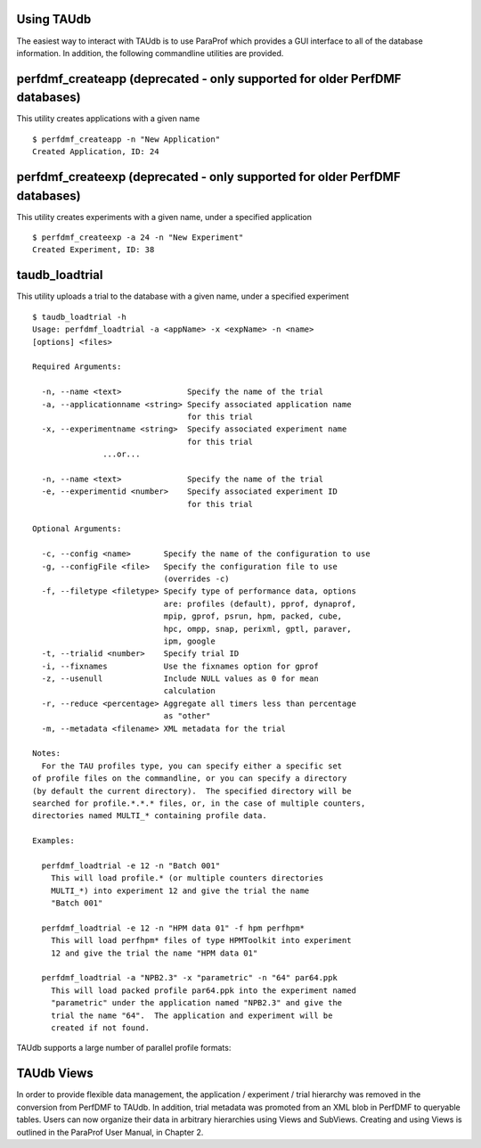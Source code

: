 Using TAUdb
===========

The easiest way to interact with TAUdb is to use ParaProf which provides
a GUI interface to all of the database information. In addition, the
following commandline utilities are provided.

perfdmf\_createapp (deprecated - only supported for older PerfDMF databases)
============================================================================

This utility creates applications with a given name

::

    $ perfdmf_createapp -n "New Application"
    Created Application, ID: 24

perfdmf\_createexp (deprecated - only supported for older PerfDMF databases)
============================================================================

This utility creates experiments with a given name, under a specified
application

::

    $ perfdmf_createexp -a 24 -n "New Experiment"
    Created Experiment, ID: 38

taudb\_loadtrial
================

This utility uploads a trial to the database with a given name, under a
specified experiment

::

    $ taudb_loadtrial -h
    Usage: perfdmf_loadtrial -a <appName> -x <expName> -n <name> 
    [options] <files>

    Required Arguments:

      -n, --name <text>              Specify the name of the trial
      -a, --applicationname <string> Specify associated application name
                                     for this trial
      -x, --experimentname <string>  Specify associated experiment name
                                     for this trial
                   ...or...

      -n, --name <text>              Specify the name of the trial
      -e, --experimentid <number>    Specify associated experiment ID
                                     for this trial

    Optional Arguments:

      -c, --config <name>       Specify the name of the configuration to use
      -g, --configFile <file>   Specify the configuration file to use
                                (overrides -c)
      -f, --filetype <filetype> Specify type of performance data, options 
                                are: profiles (default), pprof, dynaprof, 
                                mpip, gprof, psrun, hpm, packed, cube, 
                                hpc, ompp, snap, perixml, gptl, paraver, 
                                ipm, google
      -t, --trialid <number>    Specify trial ID
      -i, --fixnames            Use the fixnames option for gprof
      -z, --usenull             Include NULL values as 0 for mean 
                                calculation
      -r, --reduce <percentage> Aggregate all timers less than percentage 
                                as "other"
      -m, --metadata <filename> XML metadata for the trial

    Notes:
      For the TAU profiles type, you can specify either a specific set 
    of profile files on the commandline, or you can specify a directory 
    (by default the current directory).  The specified directory will be 
    searched for profile.*.*.* files, or, in the case of multiple counters, 
    directories named MULTI_* containing profile data.

    Examples:

      perfdmf_loadtrial -e 12 -n "Batch 001"
        This will load profile.* (or multiple counters directories 
        MULTI_*) into experiment 12 and give the trial the name 
        "Batch 001"

      perfdmf_loadtrial -e 12 -n "HPM data 01" -f hpm perfhpm*
        This will load perfhpm* files of type HPMToolkit into experiment 
        12 and give the trial the name "HPM data 01"

      perfdmf_loadtrial -a "NPB2.3" -x "parametric" -n "64" par64.ppk
        This will load packed profile par64.ppk into the experiment named
        "parametric" under the application named "NPB2.3" and give the 
        trial the name "64".  The application and experiment will be 
        created if not found.
      

TAUdb supports a large number of parallel profile formats:

TAUdb Views
===========

In order to provide flexible data management, the application /
experiment / trial hierarchy was removed in the conversion from PerfDMF
to TAUdb. In addition, trial metadata was promoted from an XML blob in
PerfDMF to queryable tables. Users can now organize their data in
arbitrary hierarchies using Views and SubViews. Creating and using Views
is outlined in the ParaProf User Manual, in Chapter 2.
